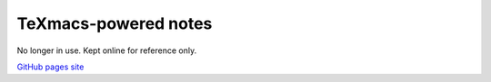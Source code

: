 TeXmacs-powered notes
=====================

No longer in use. Kept online for reference only.

`GitHub pages site <https://chuahou.dev/notes>`_
